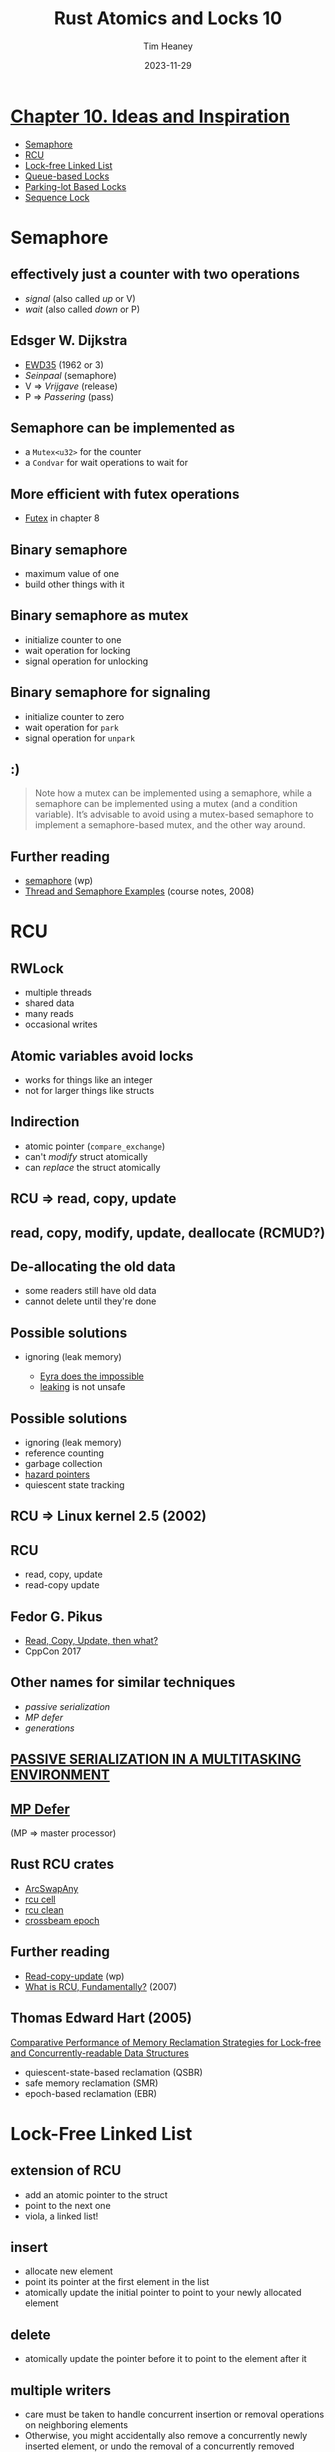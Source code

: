 #+OPTIONS: num:nil toc:nil
#+OPTIONS: timestamp:nil
#+REVEAL_THEME: simple
#+REVEAL_EXTRA_CSS: ./style.css
#+Title: Rust Atomics and Locks 10
#+Date: 2023-11-29
#+Author: Tim Heaney
#+Email: oylenshpeegul@proton.me

* [[./mara-bos.png]]

* [[https://marabos.nl/atomics/inspiration.html][Chapter 10. Ideas and Inspiration]]
- [[https://marabos.nl/atomics/inspiration.html#semaphore][Semaphore]]
- [[https://marabos.nl/atomics/inspiration.html#rcu][RCU]]
- [[https://marabos.nl/atomics/inspiration.html#lock-free-linked-list][Lock-free Linked List]]
- [[https://marabos.nl/atomics/inspiration.html#queue-based-locks][Queue-based Locks]]
- [[https://marabos.nl/atomics/inspiration.html#parking-lotbased-locks][Parking-lot Based Locks]]
- [[https://marabos.nl/atomics/inspiration.html#sequence-lock][Sequence Lock]]
  
* Semaphore
** [[./semaphore.jpg]]
**  effectively just a counter with two operations
 - /signal/ (also called /up/ or V)
 - /wait/ (also called /down/ or P)
** [[./raal_10in01.png]]
** [[./dijkstra.jpg]]
** Edsger W. Dijkstra
#+ATTR_REVEAL: :frag (appear)
- [[https://www.cs.utexas.edu/users/EWD/ewd00xx/EWD35.PDF][EWD35]] (1962 or 3)
- /Seinpaal/ (semaphore)
- V => /Vrijgave/ (release)
- P => /Passering/ (pass)
** [[./dijkstra.png]]
** Semaphore can be implemented as
- a ~Mutex<u32>~ for the counter
- a ~Condvar~ for wait operations to wait for
** More efficient with futex operations  
- [[https://marabos.nl/atomics/os-primitives.html#futex][Futex]] in chapter 8
** Binary semaphore
- maximum value of one
- build other things with it
** [[./binary-semaphore.png]]
** Binary semaphore as mutex
- initialize counter to one
- wait operation for locking
- signal operation for unlocking
** Binary semaphore for signaling
- initialize counter to zero
- wait operation for ~park~
- signal operation for ~unpark~
** [[./semaphores.jpg]]
** :)
#+BEGIN_QUOTE
Note how a mutex can be implemented using a semaphore, while a semaphore can be implemented using a mutex (and a condition variable). It’s advisable to avoid using a mutex-based semaphore to implement a semaphore-based mutex, and the other way around.
#+END_QUOTE
** Further reading
- [[https://en.wikipedia.org/wiki/Semaphore_(programming)][semaphore]] (wp)
- [[https://see.stanford.edu/materials/icsppcs107/23-Concurrency-Examples.pdf][Thread and Semaphore Examples]] (course notes, 2008)

* RCU
** RWLock
- multiple threads
- shared data
- many reads
- occasional writes
** Atomic variables avoid locks
- works for things like an integer
- not for larger things like structs
** Indirection
- atomic pointer (~compare_exchange~)
- can't /modify/ struct atomically
- can /replace/ the struct atomically
** RCU => read, copy, update
** [[./raal_10in02.png]]
** read, copy, modify, update, deallocate (RCMUD?)
** [[./rcu0.png]]
** [[./rcu1.png]]
** [[./rcu2.png]]
** [[./rcu3.png]]
** [[./rcu3b.png]]
** [[./rcu4.png]]
** [[./rcu4b.png]]
** [[./rcu5.png]]
** De-allocating the old data
- some readers still have old data
- cannot delete until they're done
** Possible solutions
#+ATTR_REVEAL: :frag (appear)
- ignoring (leak memory)
    #+ATTR_REVEAL: :frag (appear)
    - [[https://blog.sunfishcode.online/eyra-does-the-impossible/][Eyra does the impossible]]
    - [[https://doc.rust-lang.org/nomicon/leaking.html][leaking]] is not unsafe
** [[./leaks.png]]
** Possible solutions
#+ATTR_REVEAL: :frag (appear)
- ignoring (leak memory)
- reference counting
- garbage collection
- [[http://erdani.org/publications/cuj-2004-12.pdf][hazard pointers]]
- quiescent state tracking
** RCU => Linux kernel 2.5 (2002)
** RCU
- read, copy, update
- read-copy update
** Fedor G. Pikus
- [[https://www.youtube.com/watch?v=rxQ5K9lo034][Read, Copy, Update, then what?]]
- CppCon 2017
** [[./when-to-use-rcu.png]]
** Other names for similar techniques
- /passive serialization/
- /MP defer/
- /generations/
** [[https://patentimages.storage.googleapis.com/7f/e5/00/2a6e3d59478597/US4809168.pdf][PASSIVE SERIALIZATION IN A MULTITASKING ENVIRONMENT]]
** [[https://www.ibm.com/docs/en/search/mp%20defer][MP Defer]]
(MP => master processor)
** Rust RCU crates
- [[https://docs.rs/arc-swap/latest/arc_swap/struct.ArcSwapAny.html#method.rcu][ArcSwapAny]]
- [[https://docs.rs/rcu_cell/latest/rcu_cell/][rcu cell]]
- [[https://docs.rs/rcu-clean/latest/rcu_clean/][rcu clean]]
- [[https://docs.rs/crossbeam-epoch/latest/crossbeam_epoch/][crossbeam epoch]]
** Further reading
- [[https://en.wikipedia.org/wiki/Read-copy-update][Read-copy-update]] (wp)
- [[https://lwn.net/Articles/262464/][What is RCU, Fundamentally?]] (2007)
** Thomas Edward Hart (2005)
[[http://www.cs.toronto.edu/~tomhart/papers/tomhart_thesis.pdf][Comparative Performance of Memory Reclamation Strategies for Lock-free and Concurrently-readable Data Structures]]
- quiescent-state-based reclamation (QSBR)
- safe memory reclamation (SMR)
- epoch-based reclamation (EBR)

* Lock-Free Linked List
** extension of RCU
- add an atomic pointer to the struct
- point to the next one
- viola, a linked list!
** [[./raal_10in03.png]]
** insert
- allocate new element
- point its pointer at the first element in the list
- atomically update the initial pointer to point to your newly allocated element
** [[./list-rcu-add.png]]
** delete
- atomically update the pointer before it to point to the element after it
** [[./list-rcu-del.png]]  
** multiple writers
- care must be taken to handle concurrent insertion or removal operations on neighboring elements
- Otherwise, you might accidentally also remove a concurrently newly inserted element, or undo the removal of a concurrently removed element
** To keep things simple
- use a regular mutex to avoid concurrent mutations
- reading is still a lock-free operation
- you don’t have to worry about handling concurrent mutation
** RCU
- After detaching an element from the linked list, you’ll run into the same issue as before: waiting until you can deallocate it (or otherwise claim ownership)
- The same solutions we discussed for the basic RCU pattern can work in this case as well
** In general
- you can build a wide variety of elaborate lock-free data structures based on compare-and-exchange operations on atomic pointers
- you’ll always need a good strategy for deallocating or otherwise reclaiming ownership of the allocations
** Further reading
- [[https://en.wikipedia.org/wiki/Non-blocking_linked_list][Non-blocking linked list]] (wp)
- [[https://lwn.net/Articles/610972/][Using RCU for linked lists — a case study]] (2014)

* Queue-based Locks
** Queue-based lock
- implement a mutex (or other locking primitive), by manually keeping track of the queue of waiting threads
- Such a mutex could be implemented as a single AtomicPtr that can point to a (list of) waiting threads
** Queue-based lock
- Each element in this list needs to contain something that can be used to wake up the corresponding thread, such as a ~std::thread::Thread~ object.
- Some unused bits of the atomic pointer can be used to store the state of the mutex itself, and whatever is necessary for managing the state of the queue
** [[./raal_10in04.png]]
** There are many variations possible
- The queue could be protected by its own lock bit
- Or it could be implemented as a (partially) lock-free structure
** variation
- The elements don’t have to be allocated on the heap
- could be local variables of the threads that are waiting
** variation
- The queue could be a doubly-linked list
- with pointers to the previous element as well as the next
** variation
- The first element could also include a pointer to the last element
- allows efficiently appending an element at the end
** only block and wake up
- This pattern allows for implementing efficient locking primitives using only something that can be used to block and wake up a single thread
- such as thread parking
** Windows SRW locks
- implemented with queue-based locks
- [[https://marabos.nl/atomics/os-primitives.html#windows-srw][Slim reader-writer locks]] in chapter 8
** Further reading:
- [[https://github.com/rust-lang/rust/issues/93740#issuecomment-1064139337][Notes on the implementation of Windows SRW locks]]
- [[https://github.com/kprotty/usync][A Rust implementation of queue-based locks]]
** [[https://github.com/kprotty/usync][usync]] Rust library
- ~Mutex~
- ~RwLock~
- ~Condvar~
- ~Barrier~
- ~Once~
- ~ReentrantMutex~ (supports recursive locking)

* Parking-lot Based Locks
** Parking-lot Based Lock
- Very small mutex
- built upon the queue-based locks idea
- move the queue into a global data structure
- leave only one or two bits inside the mutex itself
** Parking-lot Based Lock
- the mutex only needs to be a single byte
- could even put it in some unused bits of a pointer, allowing for very fine-grained locking at almost no extra cost
** [[https://muxup.com/2023q4/storing-data-in-pointers][Storing data in pointers]]
blog post by Alex Bradbury earlier this week
** Parking-lot Based Lock
- The global data structure could be a HashMap
- map memory addresses to a queue of threads waiting on the mutex at that address
** Parking-lot
- This global data structure is often called a parking lot, since it’s a collection of parked threads.
** [[./raal_10in05.png]]
** Generalization
- The pattern can be generalized by not only tracking queues for mutexes, but also for condition variables and other primitives
- By tracking a queue for any atomic variable, this effectively provides a way to implement futex-like functionality on platforms that don’t natively support that
** WebKit
- This pattern is most well known from its 2015 implementation in WebKit, where it was used for locking JavaScript objects.
- Its implementation inspired other implementations, such as the popular ~parking_lot~ Rust crate.
** Further reading
- [[https://webkit.org/blog/6161/locking-in-webkit/][Locking in WebKit]] (2016)
- The [[https://docs.rs/parking_lot/latest/parking_lot/][parking lot]] crate
  - ~Mutex~
  - ~RwLock~
  - ~Condvar~
  - ~Once~

* Sequence Lock
** Sequence Lock
- another solution to the problem of atomically updating (larger) data without using traditional (blocking) locks
- uses an atomic counter that is odd while the data is being updated, and even when the data is ready to be read
** Sequence Lock
- The writing thread will have to increment the counter from even to odd before mutating the data
- after which it has to increment the counter again to leave it at a (different) even value
** Sequence Lock
- Any reading thread can, at any point and without blocking, read the data by reading the counter both before and after
- If the two values from the counter are equal and even, there was no concurrent mutation, meaning you read a valid copy of the data
- Otherwise, you might have read data that was concurrently being modified, in which case you should just try again
** [[./raal_10in06.png]]
** Sequence Lock
- make data available to other threads, without the possibility of the reading threads blocking the writing thread
- often used in operating systems kernels and many embedded systems
** Sequence Lock
- Since the readers need only read access to the memory and no pointers are involved, this can be a great data structure to safely use in shared memory, between processes, without needing to trust the readers
- For example, the Linux kernel uses this pattern to very efficiently provide timestamps to processes by providing them with read-only access to (shared) memory
** Memory model
- An interesting question is how this fits into the memory model
- Concurrent non-atomic reads and writes to the same data result in undefined behavior, even if the read data is ignored
- This means that, technically speaking, both reading and writing the data should be done using only atomic operations, even though the entire read or write does not have to be a single atomic operation.
** Further reading
- [[https://en.wikipedia.org/wiki/Seqlock][Seqlock]] in Linux (wp)
- [[https://github.com/rust-lang/rfcs/pull/3301][Rust RFC 3301]], AtomicPerByte (2022)
- The [[https://docs.rs/seqlock/latest/seqlock/][seqlock]] crate
** The [[https://docs.rs/seqlock/latest/seqlock/][seqlock]] crate
- This library provides the ~SeqLock~ type, which is a form of reader-writer lock that is heavily optimized for readers.
** The [[https://docs.rs/seqlock/latest/seqlock/][seqlock]] crate
- In certain situations, ~SeqLock~ can be two orders of magnitude faster than the standard library ~RwLock~ type. Another advantage is that readers cannot starve writers: a writer will never block even if there are readers currently accessing the ~SeqLock~.
** The [[https://docs.rs/seqlock/latest/seqlock/][seqlock]] crate
- The only downside of ~SeqLock~ is that it only works on types that are ~Copy~. This means that it is unsuitable for types that contains pointers to owned data.
** The [[https://docs.rs/seqlock/latest/seqlock/][seqlock]] crate
- You should instead use a ~RwLock~ if you need a reader-writer lock for types that are not ~Copy~.
** The [[https://docs.rs/seqlock/latest/seqlock/][seqlock]] crate
#+begin_src rust
use seqlock::SeqLock;
let lock = SeqLock::new(5);
{
    // Writing to the data involves a lock
    let mut w = lock.lock_write();
    *w += 1;
    assert_eq!(*w, 6);
}
{
    // Reading the data is a very fast operation
    let r = lock.read();
    assert_eq!(r, 6);
}
#+end_src

* Teaching Materials
** Rust concurrency
- books
- blog posts
- articles
- video courses
- conference talks
- other materials
  
* Thanks!
[[./tim.jpg]]
- [[https://mastodon.social/@oylenshpeegul][@oylenshpeegul@mastodon.social]]
- oylenshpeegul@proton.me
